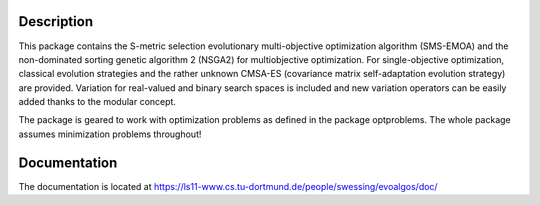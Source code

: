 Description
===========

This package contains the S-metric selection evolutionary multi-objective
optimization algorithm (SMS-EMOA) and the non-dominated sorting genetic
algorithm 2 (NSGA2) for multiobjective optimization. For single-objective
optimization, classical evolution strategies and the rather unknown CMSA-ES
(covariance matrix self-adaptation evolution strategy) are provided.
Variation for real-valued and binary search spaces is included and new
variation operators can be easily added thanks to the modular concept.

The package is geared to work with optimization problems as defined in the
package optproblems. The whole package assumes minimization problems
throughout!

Documentation
=============

The documentation is located at
https://ls11-www.cs.tu-dortmund.de/people/swessing/evoalgos/doc/
